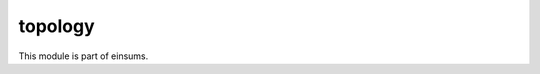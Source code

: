
..
    Copyright (c) The Einsums Developers. All rights reserved.
    Licensed under the MIT License. See LICENSE.txt in the project root for license information.

========
topology
========

This module is part of einsums.

